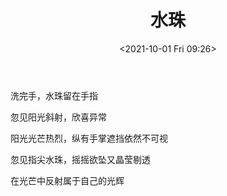 #+TITLE: 水珠
#+DATE: <2021-10-01 Fri 09:26>
#+TAGS[]: 诗作

洗完手，水珠留在手指

忽见阳光斜射，欣喜异常

阳光光芒热烈，纵有手掌遮挡依然不可视

忽见指尖水珠，摇摇欲坠又晶莹剔透

在光芒中反射属于自己的光辉
